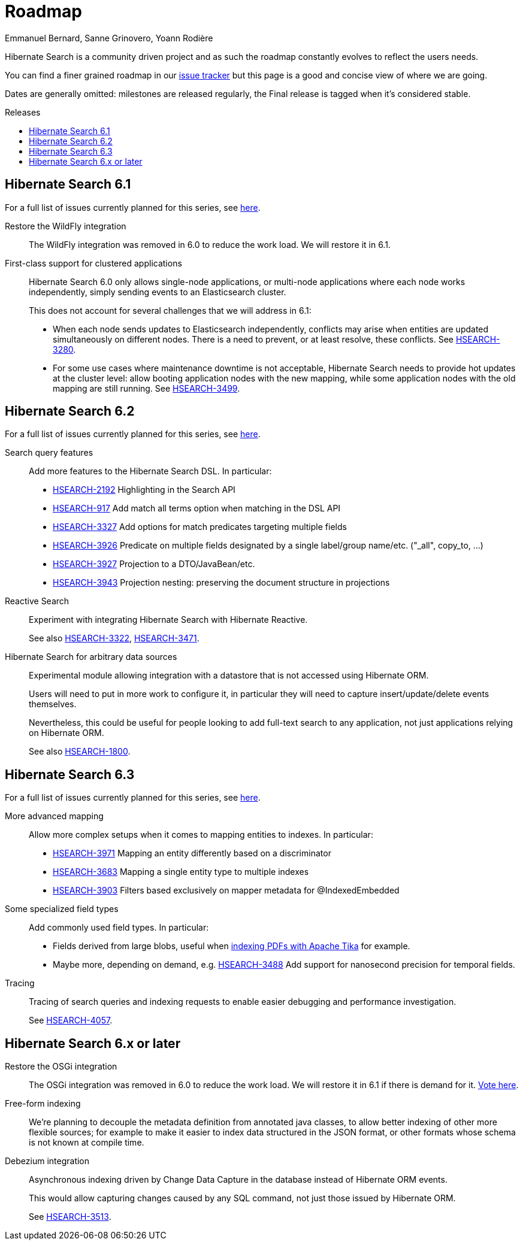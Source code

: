 = Roadmap
Emmanuel Bernard, Sanne Grinovero, Yoann Rodière
:awestruct-layout: project-roadmap
:awestruct-project: search
:toc:
:toc-placement: preamble
:toc-title: Releases
:hsearch-doc-url-prefix: https://docs.jboss.org/hibernate/search/5.11/reference/en-US/html_single/
:hsearch-jira-url-prefix: https://hibernate.atlassian.net/browse

Hibernate Search is a community driven project and as such the roadmap constantly evolves to reflect the users needs.

You can find a finer grained roadmap in our https://hibernate.atlassian.net/browse/HSEARCH[issue tracker] but this page is a good and concise view of where we are going.

Dates are generally omitted: milestones are released regularly, the Final release is tagged when it's considered stable.

== Hibernate Search 6.1

For a full list of issues currently planned for this series,
see https://hibernate.atlassian.net/issues/?jql=project%20%3D%20HSEARCH%20AND%20fixVersion%20%3D%206.1-backlog%20ORDER%20BY%20created%20DESC[here].

Restore the WildFly integration::
The WildFly integration was removed in 6.0 to reduce the work load.
We will restore it in 6.1.

First-class support for clustered applications::
Hibernate Search 6.0 only allows single-node applications,
or multi-node applications where each node works independently, simply sending events to an Elasticsearch cluster.
+
This does not account for several challenges that we will address in 6.1:

* When each node sends updates to Elasticsearch independently,
conflicts may arise when entities are updated simultaneously on different nodes.
There is a need to prevent, or at least resolve, these conflicts.
See link:{hsearch-jira-url-prefix}/HSEARCH-3280[HSEARCH-3280].
* For some use cases where maintenance downtime is not acceptable,
Hibernate Search needs to provide hot updates at the cluster level:
allow booting application nodes with the new mapping,
while some application nodes with the old mapping are still running.
See link:{hsearch-jira-url-prefix}/HSEARCH-3499[HSEARCH-3499].

== Hibernate Search 6.2

For a full list of issues currently planned for this series,
see https://hibernate.atlassian.net/issues/?jql=project%20%3D%20HSEARCH%20AND%20fixVersion%20%3D%206.2-backlog%20ORDER%20BY%20created%20DESC[here].

Search query features::
Add more features to the Hibernate Search DSL.
In particular:

* link:{hsearch-jira-url-prefix}/HSEARCH-2192[HSEARCH-2192] Highlighting in the Search API
* link:{hsearch-jira-url-prefix}/HSEARCH-917[HSEARCH-917] Add match all terms option when matching in the DSL API
* link:{hsearch-jira-url-prefix}/HSEARCH-3327[HSEARCH-3327] Add options for match predicates targeting multiple fields
* link:{hsearch-jira-url-prefix}/HSEARCH-3926[HSEARCH-3926] Predicate on multiple fields designated by a single label/group name/etc. ("_all", copy_to, ...)
* link:{hsearch-jira-url-prefix}/HSEARCH-3927[HSEARCH-3927] Projection to a DTO/JavaBean/etc.
* link:{hsearch-jira-url-prefix}/HSEARCH-3943[HSEARCH-3943] Projection nesting: preserving the document structure in projections

Reactive Search::
Experiment with integrating Hibernate Search with Hibernate Reactive.
+
See also link:{hsearch-jira-url-prefix}/HSEARCH-3322[HSEARCH-3322],
link:{hsearch-jira-url-prefix}/HSEARCH-3471[HSEARCH-3471].

Hibernate Search for arbitrary data sources::
Experimental module allowing integration with a datastore that is not accessed using Hibernate ORM.
+
Users will need to put in more work to configure it, in particular they will need to capture insert/update/delete events
themselves.
+
Nevertheless, this could be useful for people looking to add full-text search to any application,
not just applications relying on Hibernate ORM.
+
See also link:{hsearch-jira-url-prefix}/HSEARCH-1800[HSEARCH-1800].

== Hibernate Search 6.3

For a full list of issues currently planned for this series,
see https://hibernate.atlassian.net/issues/?jql=project%20%3D%20HSEARCH%20AND%20fixVersion%20%3D%206.3-backlog%20ORDER%20BY%20created%20DESC[here].

More advanced mapping::
Allow more complex setups when it comes to mapping entities to indexes. In particular:

* link:{hsearch-jira-url-prefix}/HSEARCH-3971[HSEARCH-3971] Mapping an entity differently based on a discriminator
* link:{hsearch-jira-url-prefix}/HSEARCH-3683[HSEARCH-3683] Mapping a single entity type to multiple indexes
* link:{hsearch-jira-url-prefix}/HSEARCH-3903[HSEARCH-3903] Filters based exclusively on mapper metadata for @IndexedEmbedded

Some specialized field types::
Add commonly used field types. In particular:

* Fields derived from large blobs, useful when
  link:{hsearch-jira-url-prefix}/HSEARCH-3350[indexing PDFs with Apache Tika] for example.
* Maybe more, depending on demand, e.g.
  link:{hsearch-jira-url-prefix}/HSEARCH-3488[HSEARCH-3488] Add support for nanosecond precision for temporal fields.

Tracing::
Tracing of search queries and indexing requests to enable easier debugging and performance investigation.
+
See link:{hsearch-jira-url-prefix}/HSEARCH-4057[HSEARCH-4057].

== Hibernate Search 6.x or later

Restore the OSGi integration::
The OSGi integration was removed in 6.0 to reduce the work load.
We will restore it in 6.1 if there is demand for it.
https://hibernate.atlassian.net/browse/HSEARCH-3279[Vote here].

Free-form indexing::
We're planning to decouple the metadata definition from annotated java classes, to allow better indexing of other more flexible sources;
for example to make it easier to index data structured in the JSON format, or other formats whose schema is not known at compile time.

Debezium integration::
Asynchronous indexing driven by Change Data Capture in the database instead of Hibernate ORM events.
+
This would allow capturing changes caused by any SQL command, not just those issued by Hibernate ORM.
+
See link:{hsearch-jira-url-prefix}/HSEARCH-3513[HSEARCH-3513].